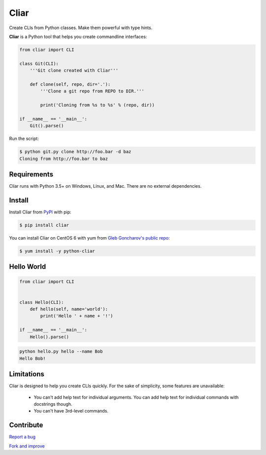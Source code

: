 *****
Cliar
*****

Create CLIs from Python classes. Make them powerful with type hints.

.. image:: https://img.shields.io/pypi/v/cliar.svg?style=flat-squar
    :alt: Latest Version

.. image:: https://img.shields.io/pypi/dm/cliar.svg?style=flat-square
    :alt: Downloads

.. image:: https://img.shields.io/pypi/l/cliar.svg?style=flat-square
    :alt: License


**Cliar** is a Python tool that helps you create commandline interfaces:

.. code-block:: python

    from cliar import CLI

    class Git(CLI):
        '''Git clone created with Cliar'''

        def clone(self, repo, dir='.'):
            '''Clone a git repo from REPO to DIR.'''

            print('Cloning from %s to %s' % (repo, dir))

    if __name__ == '__main__':
        Git().parse()

Run the script:

.. code-block:: bash

    $ python git.py clone http://foo.bar -d baz
    Cloning from http://foo.bar to baz


Requirements
============

Cliar runs with Python 3.5+ on Windows, Linux, and Mac. There are no external dependencies.


Install
=======

Install Cliar from `PyPI <https://pypi.python.org/pypi/cliar>`__ with pip:

.. code-block:: bash

    $ pip install cliar

You can install Cliar on CentOS 6 with yum from `Gleb Goncharov's public repo <https://github.com/gongled/gongled-repo>`__:

.. code-block:: bash

    $ yum install -y python-cliar


Hello World
===========

.. code-block:: python

    from cliar import CLI


    class Hello(CLI):
        def hello(self, name='world'):
            print('Hello ' + name + '!')

    if __name__ == '__main__':
        Hello().parse()

.. code-block:: bash

    python hello.py hello --name Bob
    Hello Bob!

Limitations
===========

Cliar is designed to help you create CLIs quickly. For the sake of simplicity, some features are unavailable:

    -   You can't add help text for individual arguments. You can add help text for individual commands with docstrings though.
    -   You can't have 3rd-level commands.


Contribute
==========

`Report a bug <https://bitbucket.org/moigagoo/cliar/issues/new>`__

`Fork and improve <https://bitbucket.org/moigagoo/cliar/fork>`__


